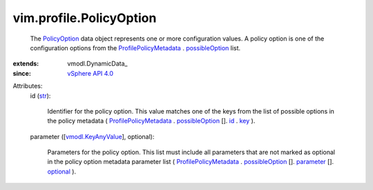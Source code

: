 
vim.profile.PolicyOption
========================
  The `PolicyOption <vim/profile/PolicyOption.rst>`_ data object represents one or more configuration values. A policy option is one of the configuration options from the `ProfilePolicyMetadata <vim/profile/PolicyMetadata.rst>`_ . `possibleOption <vim/profile/PolicyMetadata.rst#possibleOption>`_ list.
:extends: vmodl.DynamicData_
:since: `vSphere API 4.0 <vim/version.rst#vimversionversion5>`_

Attributes:
    id (`str <https://docs.python.org/2/library/stdtypes.html>`_):

       Identifier for the policy option. This value matches one of the keys from the list of possible options in the policy metadata ( `ProfilePolicyMetadata <vim/profile/PolicyMetadata.rst>`_ . `possibleOption <vim/profile/PolicyMetadata.rst#possibleOption>`_ []. `id <vim/profile/PolicyOptionMetadata.rst#id>`_ . `key <vim/ElementDescription.rst#key>`_ ).
    parameter ([`vmodl.KeyAnyValue <vmodl/KeyAnyValue.rst>`_], optional):

       Parameters for the policy option. This list must include all parameters that are not marked as optional in the policy option metadata parameter list ( `ProfilePolicyMetadata <vim/profile/PolicyMetadata.rst>`_ . `possibleOption <vim/profile/PolicyMetadata.rst#possibleOption>`_ []. `parameter <vim/profile/PolicyOptionMetadata.rst#parameter>`_ []. `optional <vim/profile/ParameterMetadata.rst#optional>`_ ).
